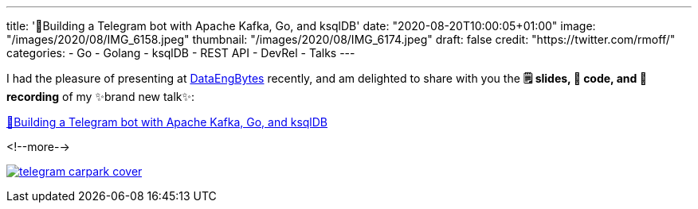 ---
title: '🤖Building a Telegram bot with Apache Kafka, Go, and ksqlDB'
date: "2020-08-20T10:00:05+01:00"
image: "/images/2020/08/IMG_6158.jpeg"
thumbnail: "/images/2020/08/IMG_6174.jpeg"
draft: false
credit: "https://twitter.com/rmoff/"
categories:
- Go
- Golang
- ksqlDB
- REST API
- DevRel
- Talks
---

:source-highlighter: rouge
:icons: font
:rouge-css: style
:rouge-style: github

I had the pleasure of presenting at https://dataengconf.com.au/[DataEngBytes] recently, and am delighted to share with you the *🗒️ slides, 👾 code, and 🎥 recording* of my ✨brand new talk✨: 

https://rmoff.dev/carpark-telegram-bot[🤖Building a Telegram bot with Apache Kafka, Go, and ksqlDB]

<!--more-->

image:/images/2020/08/telegram_carpark_cover.jpg[link="https://rmoff.dev/carpark-telegram-bot"]
